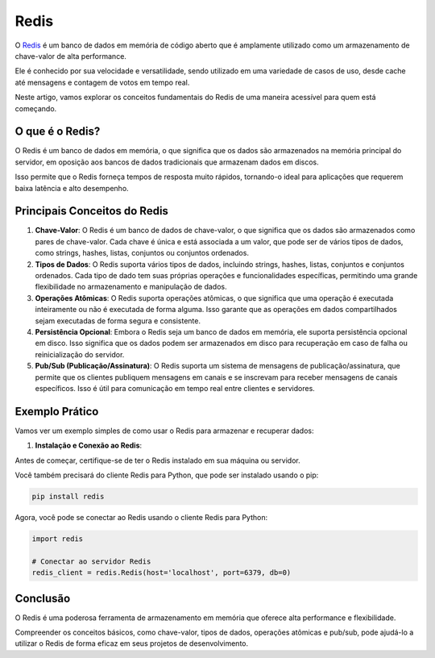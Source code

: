 Redis
=====

O `Redis`_ é um banco de dados em memória de código aberto que é amplamente utilizado como um armazenamento de chave-valor de alta performance.

Ele é conhecido por sua velocidade e versatilidade, sendo utilizado em uma variedade de casos de uso, desde cache até mensagens e contagem de votos em tempo real.

Neste artigo, vamos explorar os conceitos fundamentais do Redis de uma maneira acessível para quem está começando.

O que é o Redis?
----------------

O Redis é um banco de dados em memória, o que significa que os dados são armazenados na memória principal do servidor, em oposição aos bancos de dados tradicionais que armazenam dados em discos.

Isso permite que o Redis forneça tempos de resposta muito rápidos, tornando-o ideal para aplicações que requerem baixa latência e alto desempenho.

Principais Conceitos do Redis
-----------------------------

1. **Chave-Valor**: O Redis é um banco de dados de chave-valor, o que significa que os dados são armazenados como pares de chave-valor. Cada chave é única e está associada a um valor, que pode ser de vários tipos de dados, como strings, hashes, listas, conjuntos ou conjuntos ordenados.
2. **Tipos de Dados**: O Redis suporta vários tipos de dados, incluindo strings, hashes, listas, conjuntos e conjuntos ordenados. Cada tipo de dado tem suas próprias operações e funcionalidades específicas, permitindo uma grande flexibilidade no armazenamento e manipulação de dados.
3. **Operações Atômicas**: O Redis suporta operações atômicas, o que significa que uma operação é executada inteiramente ou não é executada de forma alguma. Isso garante que as operações em dados compartilhados sejam executadas de forma segura e consistente.
4. **Persistência Opcional**: Embora o Redis seja um banco de dados em memória, ele suporta persistência opcional em disco. Isso significa que os dados podem ser armazenados em disco para recuperação em caso de falha ou reinicialização do servidor.
5. **Pub/Sub (Publicação/Assinatura)**: O Redis suporta um sistema de mensagens de publicação/assinatura, que permite que os clientes publiquem mensagens em canais e se inscrevam para receber mensagens de canais específicos. Isso é útil para comunicação em tempo real entre clientes e servidores.

Exemplo Prático
---------------

Vamos ver um exemplo simples de como usar o Redis para armazenar e recuperar dados:

1. **Instalação e Conexão ao Redis**:

Antes de começar, certifique-se de ter o Redis instalado em sua máquina ou servidor.

Você também precisará do cliente Redis para Python, que pode ser instalado usando o pip:

.. code-block::

    pip install redis

Agora, você pode se conectar ao Redis usando o cliente Redis para Python:

.. code-block::

    import redis

    # Conectar ao servidor Redis
    redis_client = redis.Redis(host='localhost', port=6379, db=0)

Conclusão
---------

O Redis é uma poderosa ferramenta de armazenamento em memória que oferece alta performance e flexibilidade.

Compreender os conceitos básicos, como chave-valor, tipos de dados, operações atômicas e pub/sub, pode ajudá-lo a utilizar o Redis de forma eficaz em seus projetos de desenvolvimento.

.. _redis: https://redis.io/
